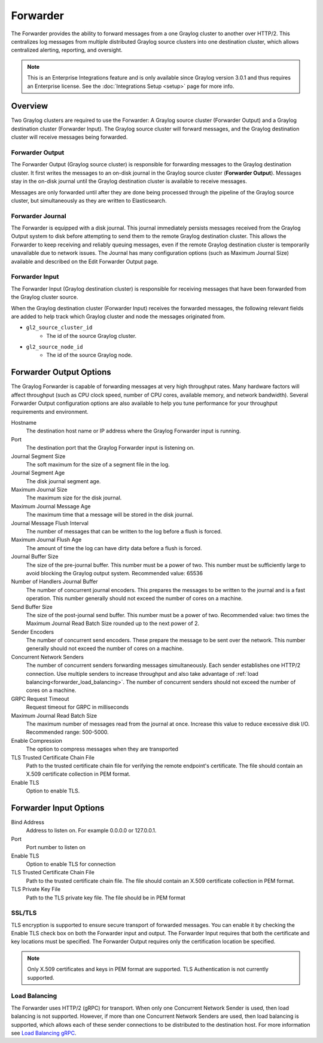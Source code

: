 .. _forwarder:

*********
Forwarder
*********

The Forwarder provides the ability to forward messages from a one Graylog cluster to another over HTTP/2.
This centralizes log messages from multiple distributed Graylog source clusters into one destination cluster,
which allows centralized alerting, reporting, and oversight.

.. note:: This is an Enterprise Integrations feature and is only available since Graylog version 3.0.1 and thus requires an Enterprise license. See the :doc:`Integrations Setup <setup>` page for more info.

Overview
--------

Two Graylog clusters are required to use the Forwarder: A Graylog source cluster (Forwarder Output) and a Graylog
destination cluster (Forwarder Input). The Graylog source cluster will forward messages, and the Graylog
destination cluster will receive messages being forwarded.

Forwarder Output
^^^^^^^^^^^^^^^^
The Forwarder Output (Graylog source cluster) is responsible for forwarding messages to the
Graylog destination cluster. It first writes the messages to an on-disk journal in the Graylog source cluster
(**Forwarder Output**). Messages stay in the on-disk journal until the Graylog destination cluster is available
to receive messages.

Messages are only forwarded until after they are done being processed through the pipeline of the Graylog source
cluster, but simultaneously as they are written to Elasticsearch.

Forwarder Journal
^^^^^^^^^^^^^^^^^
The Forwarder is equipped with a disk journal. This journal immediately persists messages received from the Graylog
Output system to disk before attempting to send them to the remote Graylog destination cluster. This allows the Forwarder to
keep receiving and reliably queuing messages, even if the remote Graylog destination cluster is temporarily unavailable due to
network issues. The Journal has many configuration options (such as Maximum Journal Size) available and described on
the Edit Forwarder Output page.


Forwarder Input
^^^^^^^^^^^^^^^

The Forwarder Input (Graylog destination cluster) is responsible for receiving messages that have been
forwarded from the Graylog cluster source.

When the Graylog destination cluster (Forwarder Input) receives the forwarded messages, the following relevant fields
are added to help track which Graylog cluster and node the messages originated from.

* ``gl2_source_cluster_id``
    * The id of the source Graylog cluster.

* ``gl2_source_node_id``
    * The id of the source Graylog node.


Forwarder Output Options
------------------------

The Graylog Forwarder is capable of forwarding messages at very high throughput rates.
Many hardware factors will affect throughput (such as CPU clock speed, number of CPU cores, available memory, and
network bandwidth). Several Forwarder Output configuration options are also available to help you tune performance
for your throughput requirements and environment.

Hostname
    The destination host name or IP address where the Graylog Forwarder input is running.

Port
    The destination port that the Graylog Forwarder input is listening on.

Journal Segment Size
    The soft maximum for the size of a segment file in the log.

Journal Segment Age
    The disk journal segment age.

Maximum Journal Size
    The maximum size for the disk journal.

Maximum Journal Message Age
    The maximum time that a message will be stored in the disk journal.

Journal Message Flush Interval
    The number of messages that can be written to the log before a flush is forced.

Maximum Journal Flush Age
    The amount of time the log can have dirty data before a flush is forced.

Journal Buffer Size
    The size of the pre-journal buffer. This number must be a power of two. This number must be sufficiently large to
    avoid blocking the Graylog output system. Recommended value: 65536

Number of Handlers Journal Buffer
    The number of concurrent journal encoders. This prepares the messages to be written to the journal
    and is a fast operation. This number generally should not exceed the number of cores on a machine.

Send Buffer Size
    The size of the post-journal send buffer. This number must be a power of two.
    Recommended value: two times the Maximum Journal Read Batch Size rounded up to the next power of 2.

Sender Encoders
    The number of concurrent send encoders. These prepare the message to be sent over the network.
    This number generally should not exceed the number of cores on a machine.

Concurrent Network Senders
    The number of concurrent senders forwarding messages simultaneously. Each sender establishes one HTTP/2 connection.
    Use multiple senders to increase throughput and also take advantage of :ref:`load balancing<forwarder_load_balancing>`.
    The number of concurrent senders should not exceed the number of cores on a machine.

GRPC Request Timeout
    Request timeout for GRPC in milliseconds

Maximum Journal Read Batch Size
    The maximum number of messages read from the journal at once. Increase this value to reduce excessive disk I/O.
    Recommended range: 500-5000.

Enable Compression
    The option to compress messages when they are transported

TLS Trusted Certificate Chain File
    Path to the trusted certificate chain file for verifying the remote endpoint's certificate.
    The file should contain an X.509 certificate collection in PEM format.

Enable TLS
    Option to enable TLS.

Forwarder Input Options
-----------------------

Bind Address
    Address to listen on. For example 0.0.0.0 or 127.0.0.1.

Port
    Port number to listen on

Enable TLS
    Option to enable TLS for connection

TLS Trusted Certificate Chain File
    Path to the trusted certificate chain file. The file should contain an X.509 certificate collection in PEM format.

TLS Private Key File
    Path to the TLS private key file. The file should be in PEM format

SSL/TLS
^^^^^^^
TLS encryption is supported to ensure secure transport of forwarded messages. You can enable it by checking the Enable
TLS check box on both the Forwarder input and output. The Forwarder Input requires that both the certificate and key
locations must be specified. The Forwarder Output requires only the certification location be specified.

.. note:: Only X.509 certificates and keys in PEM format are supported. TLS Authentication is not currently supported.

.. _forwarder_load_balancing:

Load Balancing
^^^^^^^^^^^^^^
The Forwarder uses HTTP/2 (gRPC) for transport. When only one Concurrent Network Sender is used,
then load balancing is not supported. However, if more than one Concurrent Network Senders are used, then
load balancing is supported, which allows each of these sender connections to be distributed to the destination host.
For more information see `Load Balancing gRPC <https://grpc.io/blog/loadbalancing>`__.